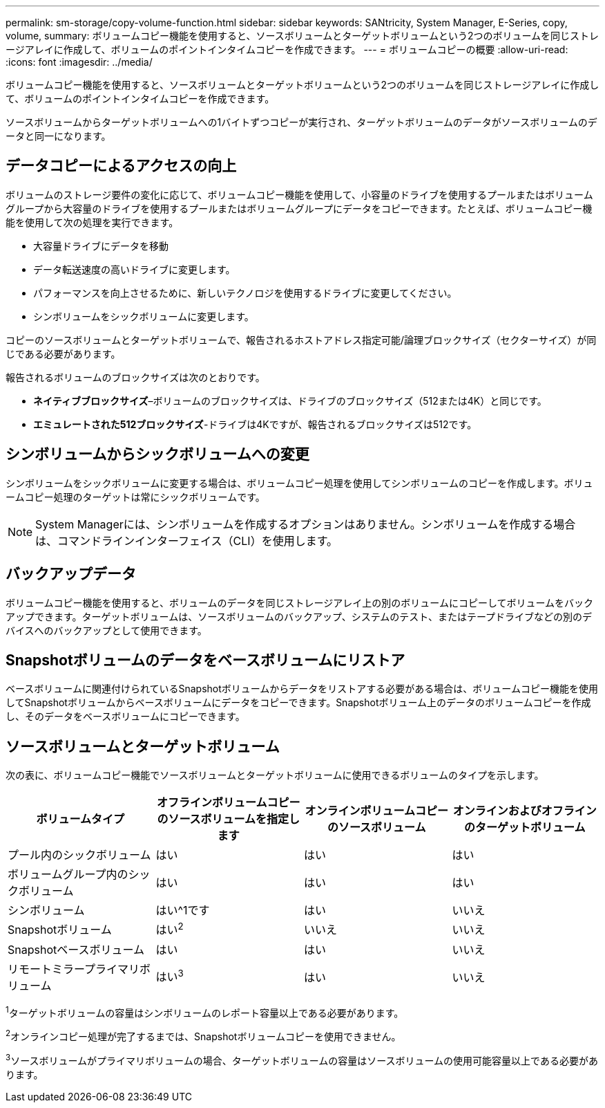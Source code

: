 ---
permalink: sm-storage/copy-volume-function.html 
sidebar: sidebar 
keywords: SANtricity, System Manager, E-Series, copy, volume, 
summary: ボリュームコピー機能を使用すると、ソースボリュームとターゲットボリュームという2つのボリュームを同じストレージアレイに作成して、ボリュームのポイントインタイムコピーを作成できます。 
---
= ボリュームコピーの概要
:allow-uri-read: 
:icons: font
:imagesdir: ../media/


[role="lead"]
ボリュームコピー機能を使用すると、ソースボリュームとターゲットボリュームという2つのボリュームを同じストレージアレイに作成して、ボリュームのポイントインタイムコピーを作成できます。

ソースボリュームからターゲットボリュームへの1バイトずつコピーが実行され、ターゲットボリュームのデータがソースボリュームのデータと同一になります。



== データコピーによるアクセスの向上

ボリュームのストレージ要件の変化に応じて、ボリュームコピー機能を使用して、小容量のドライブを使用するプールまたはボリュームグループから大容量のドライブを使用するプールまたはボリュームグループにデータをコピーできます。たとえば、ボリュームコピー機能を使用して次の処理を実行できます。

* 大容量ドライブにデータを移動
* データ転送速度の高いドライブに変更します。
* パフォーマンスを向上させるために、新しいテクノロジを使用するドライブに変更してください。
* シンボリュームをシックボリュームに変更します。


コピーのソースボリュームとターゲットボリュームで、報告されるホストアドレス指定可能/論理ブロックサイズ（セクターサイズ）が同じである必要があります。

報告されるボリュームのブロックサイズは次のとおりです。

* *ネイティブブロックサイズ*–ボリュームのブロックサイズは、ドライブのブロックサイズ（512または4K）と同じです。
* *エミュレートされた512ブロックサイズ*-ドライブは4Kですが、報告されるブロックサイズは512です。




== シンボリュームからシックボリュームへの変更

シンボリュームをシックボリュームに変更する場合は、ボリュームコピー処理を使用してシンボリュームのコピーを作成します。ボリュームコピー処理のターゲットは常にシックボリュームです。

[NOTE]
====
System Managerには、シンボリュームを作成するオプションはありません。シンボリュームを作成する場合は、コマンドラインインターフェイス（CLI）を使用します。

====


== バックアップデータ

ボリュームコピー機能を使用すると、ボリュームのデータを同じストレージアレイ上の別のボリュームにコピーしてボリュームをバックアップできます。ターゲットボリュームは、ソースボリュームのバックアップ、システムのテスト、またはテープドライブなどの別のデバイスへのバックアップとして使用できます。



== Snapshotボリュームのデータをベースボリュームにリストア

ベースボリュームに関連付けられているSnapshotボリュームからデータをリストアする必要がある場合は、ボリュームコピー機能を使用してSnapshotボリュームからベースボリュームにデータをコピーできます。Snapshotボリューム上のデータのボリュームコピーを作成し、そのデータをベースボリュームにコピーできます。



== ソースボリュームとターゲットボリューム

次の表に、ボリュームコピー機能でソースボリュームとターゲットボリュームに使用できるボリュームのタイプを示します。

[cols="1a,1a,1a,1a"]
|===
| ボリュームタイプ | オフラインボリュームコピーのソースボリュームを指定します | オンラインボリュームコピーのソースボリューム | オンラインおよびオフラインのターゲットボリューム 


 a| 
プール内のシックボリューム
 a| 
はい
 a| 
はい
 a| 
はい



 a| 
ボリュームグループ内のシックボリューム
 a| 
はい
 a| 
はい
 a| 
はい



 a| 
シンボリューム
 a| 
はい^1です
 a| 
はい
 a| 
いいえ



 a| 
Snapshotボリューム
 a| 
はい^2^
 a| 
いいえ
 a| 
いいえ



 a| 
Snapshotベースボリューム
 a| 
はい
 a| 
はい
 a| 
いいえ



 a| 
リモートミラープライマリボリューム
 a| 
はい^3^
 a| 
はい
 a| 
いいえ

|===
^1^ターゲットボリュームの容量はシンボリュームのレポート容量以上である必要があります。

^2^オンラインコピー処理が完了するまでは、Snapshotボリュームコピーを使用できません。

^3^ソースボリュームがプライマリボリュームの場合、ターゲットボリュームの容量はソースボリュームの使用可能容量以上である必要があります。
